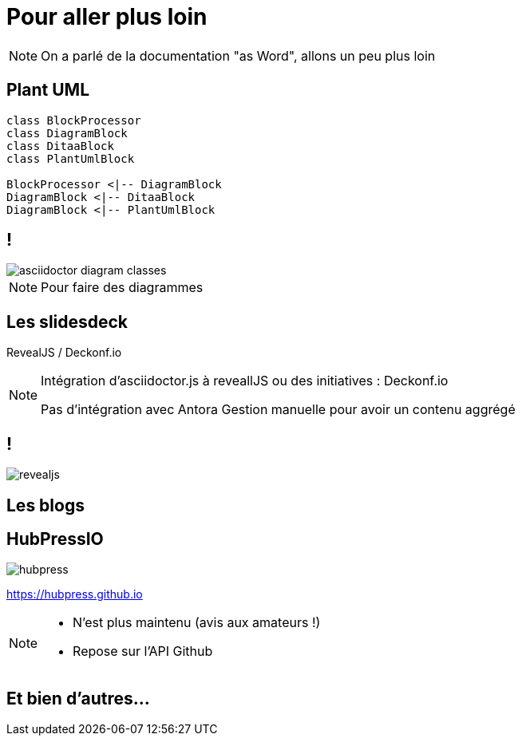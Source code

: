 [state=h_background ciel]
= Pour aller plus loin

[NOTE.speaker]
====
On a parlé de la documentation "as Word", allons un peu plus loin
====

== Plant UML

....
class BlockProcessor
class DiagramBlock
class DitaaBlock
class PlantUmlBlock

BlockProcessor <|-- DiagramBlock
DiagramBlock <|-- DitaaBlock
DiagramBlock <|-- PlantUmlBlock
....

== !

image::images/asciidoctor-diagram-classes.png[]

[NOTE.speaker]
====
Pour faire des diagrammes
====

== Les slidesdeck

RevealJS / Deckonf.io

[NOTE.speaker]
====
Intégration d'asciidoctor.js à reveallJS
ou des initiatives : Deckonf.io

Pas d'intégration avec Antora
Gestion manuelle pour avoir un contenu aggrégé
====

== !

image::images/revealjs.png[]

== Les blogs

== HubPressIO

image::images/hubpress.jpg[]

https://hubpress.github.io

[NOTE.speaker]
====
- N'est plus maintenu (avis aux amateurs !)
- Repose sur l'API Github
====


== Et bien d'autres...
